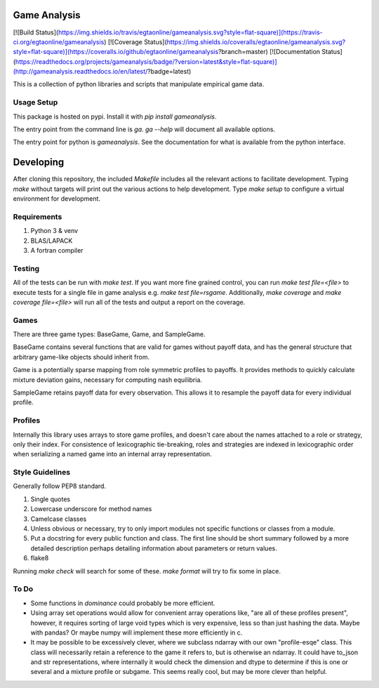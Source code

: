 Game Analysis
=============

[![Build Status](https://img.shields.io/travis/egtaonline/gameanalysis.svg?style=flat-square)](https://travis-ci.org/egtaonline/gameanalysis)
[![Coverage Status](https://img.shields.io/coveralls/egtaonline/gameanalysis.svg?style=flat-square)](https://coveralls.io/github/egtaonline/gameanalysis?branch=master)
[![Documentation Status](https://readthedocs.org/projects/gameanalysis/badge/?version=latest&style=flat-square)](http://gameanalysis.readthedocs.io/en/latest/?badge=latest)

This is a collection of python libraries and scripts that manipulate empirical game data.


Usage Setup
-----------

This package is hosted on pypi. Install it with `pip install gameanalysis`.

The entry point from the command line is `ga`. `ga --help` will document all
available options.

The entry point for python is `gameanalysis`. See the documentation for what is
available from the python interface.


Developing
==========

After cloning this repository, the included `Makefile` includes all the relevant actions to facilitate development.
Typing `make` without targets will print out the various actions to help development.
Type `make setup` to configure a virtual environment for development.


Requirements
------------

1. Python 3 & venv
2. BLAS/LAPACK
3. A fortran compiler


Testing
-------

All of the tests can be run with `make test`.
If you want more fine grained control, you can run `make test file=<file>` to execute tests for a single file in game analysis e.g. `make test file=rsgame`.
Additionally, `make coverage` and `make coverage file=<file>` will run all of the tests and output a report on the coverage.


Games
-----

There are three game types: BaseGame, Game, and SampleGame.

BaseGame contains several functions that are valid for games without payoff data, and has the general structure that arbitrary game-like objects should inherit from.

Game is a potentially sparse mapping from role symmetric profiles to payoffs.
It provides methods to quickly calculate mixture deviation gains, necessary for computing nash equilibria.

SampleGame retains payoff data for every observation.
This allows it to resample the payoff data for every individual profile.


Profiles
--------

Internally this library uses arrays to store game profiles, and doesn't care about the names attached to a role or strategy, only their index. For consistence of lexicographic tie-breaking, roles and strategies are indexed in lexicographic order when serializing a named game into an internal array representation.


Style Guidelines
----------------

Generally follow PEP8 standard.

1. Single quotes
2. Lowercase underscore for method names
3. Camelcase classes
4. Unless obvious or necessary, try to only import modules not specific
   functions or classes from a module.
5. Put a docstring for every public function and class. The first line should
   be short summary followed by a more detailed description perhaps detailing
   information about parameters or return values.
6. flake8

Running `make check` will search for some of these.
`make format` will try to fix some in place.


To Do
-----

- Some functions in `dominance` could probably be more efficient.
- Using array set operations would allow for convenient array operations like, "are all of these profiles present", however, it requires sorting of large void types which is very expensive, less so than just hashing the data. Maybe with pandas?
  Or maybe numpy will implement these more efficiently in c.
- It may be possible to be excessively clever, where we subclass ndarray with our own "profile-esqe" class.
  This class will necessarily retain a reference to the game it refers to, but is otherwise an ndarray. It could have to_json and str representations, where internally it would check the dimension and dtype to determine if this is one or several and a mixture profile or subgame.
  This seems really cool, but may be more clever than helpful.


